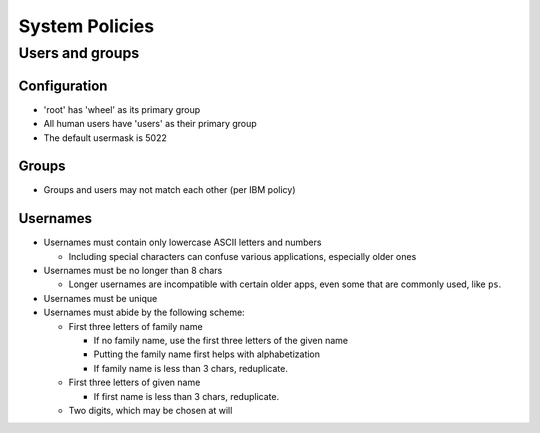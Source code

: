System Policies
^^^^^^^^^^^^^^^^^^^^^^^^^^^^^^^^^^^^^^^^^^^^^^^^^^^^^^^^^^^^^^^^^^^^^^^^^^^^^^^^

Users and groups
================================================================================

Configuration
--------------------------------------------------------------------------------
- 'root' has 'wheel' as its primary group
- All human users have 'users' as their primary group
- The default usermask is 5022

Groups
--------------------------------------------------------------------------------
- Groups and users may not match each other (per IBM policy)

Usernames
--------------------------------------------------------------------------------
- Usernames must contain only lowercase ASCII letters and numbers

  - Including special characters can confuse various applications, especially
    older ones

- Usernames must be no longer than 8 chars

  - Longer usernames are incompatible with certain older apps, even some that
    are commonly used, like ``ps``.

- Usernames must be unique

- Usernames must abide by the following scheme:

  - First three letters of family name

    - If no family name, use the first three letters of the given name
    - Putting the family name first helps with alphabetization
    - If family name is less than 3 chars, reduplicate.

  - First three letters of given name

    - If first name is less than 3 chars, reduplicate.

  - Two digits, which may be chosen at will
